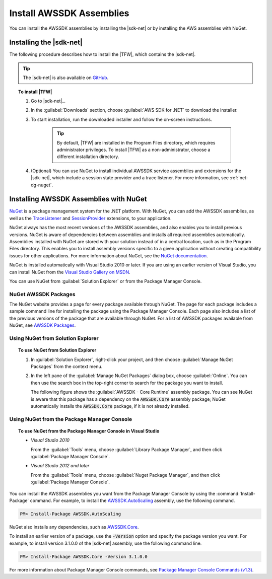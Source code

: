 .. Copyright 2010-2017 Amazon.com, Inc. or its affiliates. All Rights Reserved.

   This work is licensed under a Creative Commons Attribution-NonCommercial-ShareAlike 4.0
   International License (the "License"). You may not use this file except in compliance with the
   License. A copy of the License is located at http://creativecommons.org/licenses/by-nc-sa/4.0/.

   This file is distributed on an "AS IS" BASIS, WITHOUT WARRANTIES OR CONDITIONS OF ANY KIND,
   either express or implied. See the License for the specific language governing permissions and
   limitations under the License.

.. _net-dg-install-assemblies:

#########################
Install AWSSDK Assemblies
#########################

You can install the AWSSDK assemblies by installing the |sdk-net| or by installing
the AWS assemblies with NuGet.

.. _net-dg-install-net-sdk:

Installing the |sdk-net|
========================

The following procedure describes how to install the |TFW|, which contains the |sdk-net|.

.. tip:: The |sdk-net| is also available on `GitHub <https://github.com/aws/aws-sdk-net>`_.

.. topic:: To install |TFW|

    #. Go to |sdk-net|_.

    #. In the :guilabel:`Downloads` section, choose :guilabel:`AWS SDK for .NET` to download the
       installer.

    #. To start installation, run the downloaded installer and follow the on-screen instructions.

        .. tip:: By default, |TFW| are installed in the Program Files directory, which requires
           administrator privileges. To install |TFW| as a non-administrator, choose a different
           installation directory.

    #. (Optional) You can use NuGet to install individual AWSSDK service assemblies and extensions
       for the |sdk-net|, which include a session state provider and a trace listener. For more
       information, see :ref:`net-dg-nuget`.


.. _net-dg-nuget:

Installing AWSSDK Assemblies with NuGet
=======================================

`NuGet <http://nuget.org/>`_ is a package management system for the .NET platform. With NuGet, you
can add the AWSSDK assemblies, as well as the
`TraceListener <http://www.nuget.org/packages/AWS.TraceListener>`_ and
`SessionProvider <http://www.nuget.org/packages/AWS.SessionProvider>`_ extensions, to your
application.

NuGet always has the most recent versions of the AWSSDK assemblies, and also enables you to install
previous versions. NuGet is aware of dependencies between assemblies and installs all required
assemblies automatically. Assemblies installed with NuGet are stored with your solution instead of
in a central location, such as in the Program Files directory. This enables you to install assembly
versions specific to a given application without creating compatibility issues for other applications.
For more information about NuGet, see the `NuGet documentation <http://docs.nuget.org/>`_.

NuGet is installed automatically with Visual Studio 2010 or later.
If you are using an earlier version of Visual Studio, you can install NuGet from the
`Visual Studio Gallery on MSDN
<http://visualstudiogallery.msdn.microsoft.com/27077b70-9dad-4c64-adcf-c7cf6bc9970c>`_.

You can use NuGet from :guilabel:`Solution Explorer` or from the Package Manager
Console.

NuGet AWSSDK Packages
---------------------

The NuGet website provides a page for every package available through NuGet. The page for each
package includes a sample command line for installing the package using the Package Manager Console.
Each page also includes a list of the previous versions of the package that are available through
NuGet. For a list of AWSSDK packages available from NuGet, see `AWSSDK Packages
<http://www.nuget.org/profiles/awsdotnet>`_.


.. _package-install-gui:

Using NuGet from Solution Explorer
----------------------------------

.. topic:: To use NuGet from Solution Explorer

    #. In :guilabel:`Solution Explorer`, right-click your project, and then choose :guilabel:`Manage
       NuGet Packages` from the context menu.

    #. In the left pane of the :guilabel:`Manage NuGet Packages` dialog box, choose
       :guilabel:`Online`.  You can then use the search box in the top-right corner to search for
       the package you want to install.

       The following figure shows the :guilabel:`AWSSDK - Core Runtime` assembly package. You can
       see NuGet is aware that this package has a dependency on the :code:`AWSSDK.Core` assembly
       package; NuGet automatically installs the :code:`AWSSDK.Core` package, if it is not already
       installed.

       .. figure:: images/nuget-install-vs-dlg.png
          :scale: 65
          :alt: AWSSDK Core Runtime package and dependency on :code:`AWSSDK.Core` assembly shown in
                Manage NuGet Packages dialog


.. _package-install-cmd:

Using NuGet from the Package Manager Console
--------------------------------------------

.. topic:: To use NuGet from the Package Manager Console in Visual Studio

    * *Visual Studio 2010*

      From the :guilabel:`Tools` menu, choose :guilabel:`Library Package Manager`, and then click
      :guilabel:`Package Manager Console`.

    * *Visual Studio 2012 and later*

      From the :guilabel:`Tools` menu, choose :guilabel:`Nuget Package Manager`, and then click
      :guilabel:`Package Manager Console`.

You can install the AWSSDK assemblies you want from the Package Manager Console by using the
:command:`Install-Package` command. For example, to install the `AWSSDK.AutoScaling
<http://www.nuget.org/packages/AWSSDK.AutoScaling>`_ assembly, use the following command.

.. code-block:: sh

    PM> Install-Package AWSSDK.AutoScaling

NuGet also installs any dependencies, such as `AWSSDK.Core
<http://www.nuget.org/packages/AWSSDK.Core>`_.

To install an earlier version of a package, use the :code:`-Version` option and specify the
package version you want. For example, to install version 3.1.0.0 of the |sdk-net| assembly, use the
following command line.

.. code-block:: sh

    PM> Install-Package AWSSDK.Core -Version 3.1.0.0

For more information about Package Manager Console commands, see
`Package Manager Console Commands (v1.3)
<http://nuget.codeplex.com/wikipage?title=Package%20Manager%20Console%20Command%20Reference%20%28v1.3%29>`_.

